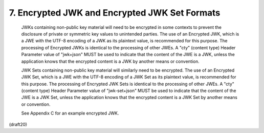 7. Encrypted JWK and Encrypted JWK Set Formats
========================================================================================


   JWKs containing non-public key material will need to be encrypted in
   some contexts to prevent the disclosure of private or symmetric key
   values to unintended parties.  The use of an Encrypted JWK, which is
   a JWE with the UTF-8 encoding of a JWK as its plaintext value, is
   recommended for this purpose.  The processing of Encrypted JWKs is
   identical to the processing of other JWEs.  A "cty" (content type)
   Header Parameter value of "jwk+json" MUST be used to indicate that
   the content of the JWE is a JWK, unless the application knows that
   the encrypted content is a JWK by another means or convention.

   JWK Sets containing non-public key material will similarly need to be
   encrypted.  The use of an Encrypted JWK Set, which is a JWE with the
   UTF-8 encoding of a JWK Set as its plaintext value, is recommended
   for this purpose.  The processing of Encrypted JWK Sets is identical
   to the processing of other JWEs.  A "cty" (content type) Header
   Parameter value of "jwk-set+json" MUST be used to indicate that the
   content of the JWE is a JWK Set, unless the application knows that
   the encrypted content is a JWK Set by another means or convention.

   See Appendix C for an example encrypted JWK.

(draft20)
